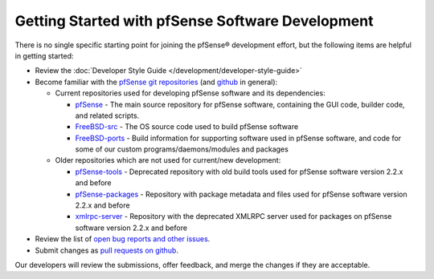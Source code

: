 Getting Started with pfSense Software Development
=================================================

There is no single specific starting point for joining the pfSense®
development effort, but the following items are helpful in getting
started:

-  Review the :doc:`Developer Style Guide </development/developer-style-guide>`
-  Become familiar with the `pfSense git
   repositories <https://github.com/pfsense>`__ (and
   `github <https://github.com>`__ in general):

   -  Current repositories used for developing pfSense software and its
      dependencies:

      -  `pfSense <https://github.com/pfsense/pfSense>`__ - The main
         source repository for pfSense software, containing the GUI code,
         builder code, and related scripts.
      -  `FreeBSD-src <https://github.com/pfsense/FreeBSD-src>`__ - The
         OS source code used to build pfSense software
      -  `FreeBSD-ports <https://github.com/pfsense/FreeBSD-ports>`__ -
         Build information for supporting software used in pfSense software,
         and code for some of our custom programs/daemons/modules and
         packages

   -  Older repositories which are not used for current/new development:

      -  `pfSense-tools <https://github.com/pfsense/pfSense-tools>`__ -
         Deprecated repository with old build tools used for pfSense
         software version 2.2.x and before
      -  `pfSense-packages <https://github.com/pfsense/pfSense-packages>`__
         - Repository with package metadata and files used for pfSense
         software version 2.2.x and before
      -  `xmlrpc-server <https://github.com/pfsense/xmlrpc-server>`__ -
         Repository with the deprecated XMLRPC server used for packages
         on pfSense software version 2.2.x and before

-  Review the list of `open bug reports and other
   issues <https://redmine.pfsense.org/projects/pfsense/issues>`__.

-  Submit changes as `pull requests on
   github <https://help.github.com/articles/using-pull-requests/>`__.

Our developers will review the submissions, offer feedback, and merge
the changes if they are acceptable.

